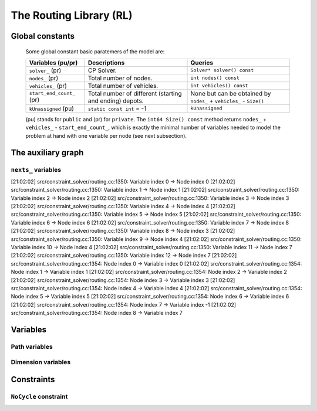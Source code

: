 ..  _hood_rl:

The Routing Library (RL)
-------------------------

..  only:: draft 

    ..  only:: html
    
        Each node has a unique identifier of type ``RoutingModel::NodeIndex`` 
        but we use internally a unique index of type ``int64`` (see the section :ref:`rl_model_behind_scene_decision_v`).
        The model is explained in broad terms in the section :ref:`rl_model_behind_scene_overview`.

    ..  raw:: latex 
    
        Each node has a unique identifier of type \code{RoutingModel::NodeIndex}-v
        but we use internally a unique index of type \code{int64} 
        (see section~\ref{manual/tsp/model_behind_scene:rl-model-behind-scene-decision-v}).
        The model is explained in broad terms in 
        the section~\ref{manual/tsp/model_behind_scene_overview:rl-model-behind-scene-overview}.


    All ingredients are defined or accessible within the ``RoutingModel class`` defined in the header 
    :file:`constraint_solver/routing.h` that is mandatory to use the RL.

Global constants
^^^^^^^^^^^^^^^^^^^^^

    Some global constant basic paratemers of the model are:
    
    ..  tabularcolumns:: |p{4cm}|p{6.5cm}| p{5cm}|
    
    =========================  =========================  ==========================================================
    Variables (pu/pr)          Descriptions               Queries
    =========================  =========================  ==========================================================
    ``solver_`` (pr)           CP Solver.                 ``Solver* solver() const``
    ``nodes_`` (pr)            Total number of nodes.     ``int nodes() const``
    ``vehicles_`` (pr)         Total number of vehicles.  ``int vehicles() const``
    ``start_end_count_`` (pr)  Total number of different  None but can be obtained by ``nodes_`` + ``vehicles_`` 
                               (starting and ending)      - ``Size()``
                               depots.
    ``kUnassigned`` (pu)       ``static const int`` = -1  ``kUnassigned``
    =========================  =========================  ==========================================================
    
    (pu) stands for ``public`` and (pr) for ``private``.
    The ``int64 Size() const`` method returns  ``nodes_`` + ``vehicles_`` - ``start_end_count_``, which is 
    exactly the minimal number of variables needed to model the problem at hand with one variable per node (see next
    subsection). 


..  _auxiliary_graph_detailed:

The auxiliary graph
^^^^^^^^^^^^^^^^^^^^^

..  only:: draft

    The auxiliary graph is a graph constructed from the original graph. Let's take the original graph of the next figure:
    
    ..  image:: images/rl_original_graph.*
        :align: center
        :width: 250 px

    There are nine nodes of which two are starting depots (1 and 3), one is an ending 
    depot (7) and one is a starting and ending depot (4). The ``NodeIndex``\es range from 0 to 8.

    There are ``start_end_count_ = 4`` distinct depots (nodes 1, 3, 4 and 7) and ``(nodes_ - start_end_count_) = 5`` transit nodes (nodes 0, 2, 5, 6 and 8).
    
    In this example, we take four vehicles/routes:
    
    * route 0: starts at 1 and ends at 4
    * route 1: starts at 3 and ends at 4
    * route 2: starts at 3 and ends at 7
    * route 3: starts at 4 and ends at 7
    
    Here is the code:
    
    ..  code-block:: c++
    
        std::vector<std::pair<RoutingModel::NodeIndex, 
                                       RoutingModel::NodeIndex> > depots(4);
        depots[0] = std::make_pair(1,4);
        depots[1] = std::make_pair(3,4);
        depots[2] = std::make_pair(3,7);
        depots[3] = std::make_pair(4,7);
        
        RoutingModel VRP(9, 4, depots);
        
    The auxiliary graph is obtained by keeping the transit nodes and 
    adding a starting and ending depot for each vehicle/route like in the following figure:
    
    ..  image:: images/rl_auxiliary_graph.*
        :align: center
        :width: 250 px
    
    Node 1 is not duplicated because there is only one route (route 0) that starts from 1. Node 3
    is duplicated once because there are two routes (routes 1 and 2) that start from 3. Node 7 has been 
    duplicated once because two routes (routes 2 and 3) end at 7 and finally there are two added copies 
    of node 4 because two routes (routes 0 and 4) end at 4 and one route (route 3) starts from 4.
    
    The number of variables is:
    
    ..  math:: 
       
        \text{nodes\_} + \text{vehicles\_} - \text{start\_end\_count\_} = 9 + 4 - 4 = 9.
        
    These nine variables correspond to all the nodes in the auxiliary graph leading somewhere, i.e. starting depots 
    and transit node in the auxiliary graph.
    
..  _uth_next_variables_details:

``nexts_`` variables
"""""""""""""""""""""""

..  only:: draft

    The main decision variables are ``IntVar*`` stored in an ``std::vector`` ``nexts_``. 
    The model uses one ``IntVar`` variable for each node that can be linked to another node. If a node is the ending node 
    of a route and no route starts from that node, we don't use any variable for that node.
    The minimal number of ``nexts_`` variables is: 
    
    ..  math::
    
        \text{nodes\_} - \text{start\_end\_count\_} + \text{vehicles\_} 
    
    Indeed, we need one variable for each node that is *not* a depot (``nodes_`` - ``start_end_count_``) and 
    one variable for each vehicle (a starting depot: ``vehicles_``).
    
    Remember that the ``int64 Size() const`` method precisely returns this amount:
    
    ..  code-block:: c++
    
        // Returns the number of next variables in the model.
        int64 Size() const { return nodes_ + vehicles_ - start_end_count_; }
    
    For the domain of each ``IntVar``, we use ``[0,Size() + vehicles_ - 1]``.
    The ``vehicles_`` more ``int64`` indices represent the end depots. Thus, to each node in the auxiliary graph 
    corresponds a unique ``int64`` index.
    
    ..  topic:: Numbering of the ``int64`` indices
    
        Original nodes that leads somewhere (starting depots and transit nodes) 
        are numbered from 0 to ``nodes_ + vehicles_ - start_end_count_ - 1``,
        then the end depots (duplicated or not).
        
        The numbering corresponds to the numbering of the original nodes and the order in which the (start, end) 
        pairs of depots are given.
        
        In total there are ``(Size() + vehicles_)`` ``int64`` indices: one index for each transit node and 
        one index for each combination of depots and vehicles.
        
        This numbering is done in the method ``SetStartEnd()``.
        
        
    For our example, this numbering is:
    
    ..  image:: images/rl_auxiliary_graph_numberred.*
        :align: center
        :width: 250 px

[21:02:02] src/constraint_solver/routing.cc:1350: Variable index 0 -> Node index 0
[21:02:02] src/constraint_solver/routing.cc:1350: Variable index 1 -> Node index 1
[21:02:02] src/constraint_solver/routing.cc:1350: Variable index 2 -> Node index 2
[21:02:02] src/constraint_solver/routing.cc:1350: Variable index 3 -> Node index 3
[21:02:02] src/constraint_solver/routing.cc:1350: Variable index 4 -> Node index 4
[21:02:02] src/constraint_solver/routing.cc:1350: Variable index 5 -> Node index 5
[21:02:02] src/constraint_solver/routing.cc:1350: Variable index 6 -> Node index 6
[21:02:02] src/constraint_solver/routing.cc:1350: Variable index 7 -> Node index 8
[21:02:02] src/constraint_solver/routing.cc:1350: Variable index 8 -> Node index 3
[21:02:02] src/constraint_solver/routing.cc:1350: Variable index 9 -> Node index 4
[21:02:02] src/constraint_solver/routing.cc:1350: Variable index 10 -> Node index 4
[21:02:02] src/constraint_solver/routing.cc:1350: Variable index 11 -> Node index 7
[21:02:02] src/constraint_solver/routing.cc:1350: Variable index 12 -> Node index 7
[21:02:02] src/constraint_solver/routing.cc:1354: Node index 0 -> Variable index 0
[21:02:02] src/constraint_solver/routing.cc:1354: Node index 1 -> Variable index 1
[21:02:02] src/constraint_solver/routing.cc:1354: Node index 2 -> Variable index 2
[21:02:02] src/constraint_solver/routing.cc:1354: Node index 3 -> Variable index 3
[21:02:02] src/constraint_solver/routing.cc:1354: Node index 4 -> Variable index 4
[21:02:02] src/constraint_solver/routing.cc:1354: Node index 5 -> Variable index 5
[21:02:02] src/constraint_solver/routing.cc:1354: Node index 6 -> Variable index 6
[21:02:02] src/constraint_solver/routing.cc:1354: Node index 7 -> Variable index -1
[21:02:02] src/constraint_solver/routing.cc:1354: Node index 8 -> Variable index 7

        
        

    
Variables
^^^^^^^^^^

Path variables
"""""""""""""""""""""""

..  index_to_node_.resize(size + vehicles_);
    node_to_index_.resize(nodes_, kUnassigned);
    index_to_vehicle_.resize(size + vehicles_, kUnassigned);

Dimension variables
"""""""""""""""""""""""


Constraints
^^^^^^^^^^^^


``NoCycle`` constraint
"""""""""""""""""""""""

..  only:: draft

    balbal

..  raw:: html
    
    <br><br><br><br><br><br><br><br><br><br><br><br><br><br><br><br><br><br><br><br><br><br><br><br><br><br><br>
    <br><br><br><br><br><br><br><br><br><br><br><br><br><br><br><br><br><br><br><br><br><br><br><br><br><br><br>

